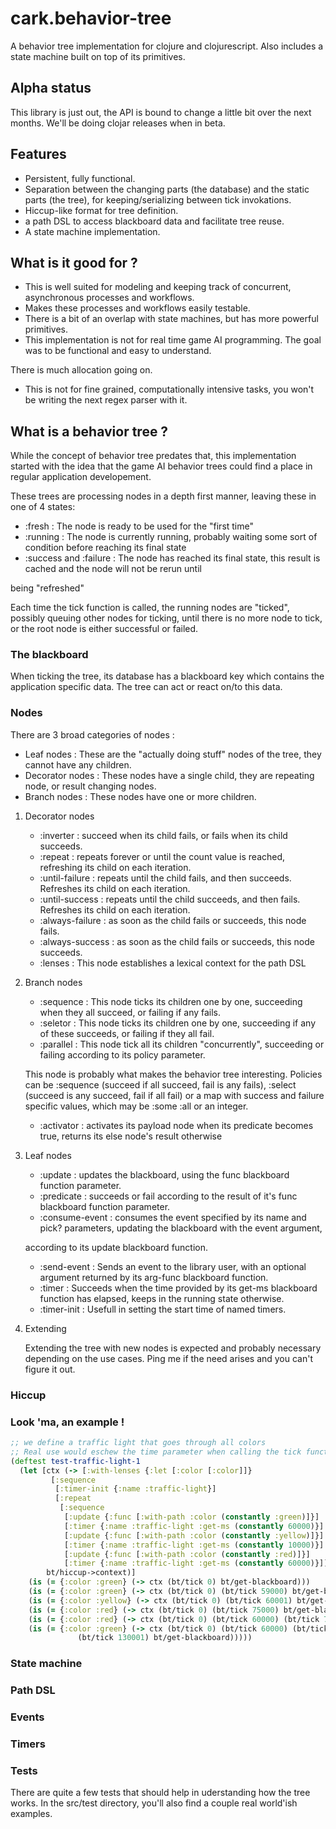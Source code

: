 #+STARTUP: hidestars indent content
* cark.behavior-tree
  A behavior tree implementation for clojure and clojurescript. Also includes a state machine built on top of its primitives.
** Alpha status
   This library is just out, the API is bound to change a little bit over the next months. We'll be doing clojar 
releases when in beta.
** Features
   - Persistent, fully functional.
   - Separation between the changing parts (the database) and the static parts (the tree), for keeping/serializing between tick invokations.
   - Hiccup-like format for tree definition.
   - a path DSL to access blackboard data and facilitate tree reuse.
   - A state machine implementation.
** What is it good for ?
   - This is well suited for modeling and keeping track of concurrent, asynchronous processes and workflows.
   - Makes these processes and workflows easily testable.
   - There is a bit of an overlap with state machines, but has more powerful primitives.
   - This implementation is not for real time game AI programming. The goal was to be functional and easy to understand. 
There is much allocation going on.
   - This is not for fine grained, computationally intensive tasks, you won't be writing the next regex parser with it.
** What is a behavior tree ?
   While the concept of behavior tree predates that, this implementation started with the idea that the game AI
 behavior trees could find a place in regular application developement. 

   These trees are processing nodes in a depth first manner, leaving these in one of 4 states:
   - :fresh : The node is ready to be used for the "first time"
   - :running : The node is currently running, probably waiting some sort of condition before reaching its final state
   - :success and :failure : The node has reached its final state, this result is cached and the node will not be rerun until
 being "refreshed"

   Each time the tick function is called, the running nodes are "ticked", possibly queuing other nodes for ticking, until there is
 no more node to tick, or the root node is either successful or failed.

*** The blackboard
    When ticking the tree, its database has a blackboard key which contains the application specific data. The tree can
  act or react on/to this data.

*** Nodes
    There are 3 broad categories of nodes :
    - Leaf nodes : These are the "actually doing stuff" nodes of the tree, they cannot have any children.
    - Decorator nodes : These nodes have a single child, they are repeating node, or result changing nodes.
    - Branch nodes : These nodes have one or more children.
**** Decorator nodes
     - :inverter : succeed when its child fails, or fails when its child succeeds.
     - :repeat : repeats forever or until the count value is reached, refreshing its child on each iteration.
     - :until-failure : repeats until the child fails, and then succeeds. Refreshes its child on each iteration.
     - :until-success : repeats until the child succeeds, and then fails. Refreshes its child on each iteration.
     - :always-failure : as soon as the child fails or succeeds, this node fails.
     - :always-success : as soon as the child fails or succeeds, this node succeeds.
     - :lenses : This node establishes a lexical context for the path DSL
**** Branch nodes
     - :sequence : This node ticks its children one by one, succeeding when they all succeed, or failing if any fails.
     - :seletor : This node ticks its children one by one, succeeding if any of these succeeds, or failing if they all fail.
     - :parallel : This node tick all its children "concurrently", succeeding or failing according to its policy parameter.
 This node is probably what makes the behavior tree interesting. Policies can be :sequence (succeed if all succeed, fail is any fails), 
 :select (succeed is any succeed, fail if all fail) or a map with success and failure specific values, which may be :some :all or an integer.
     - :activator : activates its payload node when its predicate becomes true, returns its else node's result otherwise
**** Leaf nodes
     - :update : updates the blackboard, using the func blackboard function parameter.
     - :predicate : succeeds or fail according to the result of it's func blackboard function parameter.
     - :consume-event : consumes the event specified by its name and pick? parameters, updating the blackboard with the event argument,
  according to its update blackboard function.
     - :send-event : Sends an event to the library user, with an optional argument returned by its arg-func blackboard function.
     - :timer : Succeeds when the time provided by its get-ms blackboard function has elapsed, keeps in the running state otherwise.
     - :timer-init : Usefull in setting the start time of named timers.
   
**** Extending
     Extending the tree with new nodes is expected and probably necessary depending on the use cases.
 Ping me if the need arises and you can't figure it out.

*** Hiccup

*** Look 'ma, an example !

#+BEGIN_SRC clojure
  ;; we define a traffic light that goes through all colors
  ;; Real use would eschew the time parameter when calling the tick function.
  (deftest test-traffic-light-1
    (let [ctx (-> [:with-lenses {:let [:color [:color]]}
		   [:sequence
		    [:timer-init {:name :traffic-light}] 
		    [:repeat
		     [:sequence
		      [:update {:func [:with-path :color (constantly :green)]}]
		      [:timer {:name :traffic-light :get-ms (constantly 60000)}]
		      [:update {:func [:with-path :color (constantly :yellow)]}]
		      [:timer {:name :traffic-light :get-ms (constantly 10000)}]
		      [:update {:func [:with-path :color (constantly :red)]}]
		      [:timer {:name :traffic-light :get-ms (constantly 60000)}]]]]]
		  bt/hiccup->context)]
      (is (= {:color :green} (-> ctx (bt/tick 0) bt/get-blackboard)))
      (is (= {:color :green} (-> ctx (bt/tick 0) (bt/tick 59000) bt/get-blackboard)))
      (is (= {:color :yellow} (-> ctx (bt/tick 0) (bt/tick 60001) bt/get-blackboard)))
      (is (= {:color :red} (-> ctx (bt/tick 0) (bt/tick 75000) bt/get-blackboard))) 
      (is (= {:color :red} (-> ctx (bt/tick 0) (bt/tick 60000) (bt/tick 70001) bt/get-blackboard))) 
      (is (= {:color :green} (-> ctx (bt/tick 0) (bt/tick 60000) (bt/tick 70000)
				 (bt/tick 130001) bt/get-blackboard)))))
#+END_SRC

*** State machine

*** Path DSL

*** Events

*** Timers

*** Tests
    There are quite a few tests that should help in uderstanding how the tree works. In the src/test directory, you'll also find a
couple real world'ish examples.


